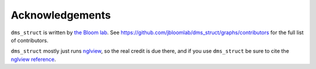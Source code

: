 Acknowledgements
-----------------
``dms_struct`` is written by `the Bloom lab <https://research.fhcrc.org/bloom/en.html>`_.
See https://github.com/jbloomlab/dms_struct/graphs/contributors for the full list of contributors.

``dms_struct`` mostly just runs nglview_, so the real credit is due there, and if you use ``dms_struct`` be sure to cite the `nglview reference`_.


.. _nglview: https://github.com/arose/nglview
.. _`nglview reference`: https://doi.org/10.1093/bioinformatics/btx789

